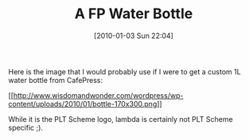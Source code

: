 #+POSTID: 4321
#+DATE: [2010-01-03 Sun 22:04]
#+OPTIONS: toc:nil num:nil todo:nil pri:nil tags:nil ^:nil TeX:nil
#+CATEGORY: Article
#+TAGS: 
#+TITLE: A FP Water Bottle

Here is the image that I would probably use if I were to get a custom 1L water bottle from CafePress:

[[http://www.wisdomandwonder.com/wordpress/wp-content/uploads/2010/01/bottle.png][[[http://www.wisdomandwonder.com/wordpress/wp-content/uploads/2010/01/bottle-170x300.png]]]]

While it is the PLT Scheme logo, lambda is certainly not PLT Scheme specific ;).



